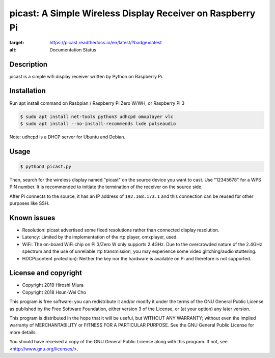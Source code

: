 picast: A Simple Wireless Display Receiver on Raspberry Pi
===========================================================

.. image:: https://readthedocs.org/projects/picast/badge/?version=latest
:target: https://picast.readthedocs.io/en/latest/?badge=latest
:alt: Documentation Status

Description
-----------

picast is a simple wifi display receiver written by Python on Raspberry Pi.


Installation
------------

Run apt install command on Rasbpian / Raspberry Pi Zero W/WH, or Raspberry Pi 3

.. code-block::

    $ sudo apt install net-tools python3 udhcpd omxplayer vlc
    $ sudo apt install --no-install-recommends lxde pulseaudio

Note: udhcpd is a DHCP server for Ubuntu and Debian.


Usage
-----

.. code-block::

    $ python3 picast.py

Then, search for the wireless display named "picast" on the source device you want to cast.
Use "12345678" for a WPS PIN number.
It is recommended to initiate the termination of the receiver on the source side.

After Pi connects to the source, it has an IP address of ``192.168.173.1``
and this connection can be reused for other purposes like SSH.

Known issues
------------

* Resolution: picast advertised some fixed resolutions rather than connected display resolution.

* Latency: Limited by the implementation of the rtp player, omxplayer, used.

* WiFi: The on-board WiFi chip on Pi 3/Zero W only supports 2.4GHz. Due to the overcrowded nature of the 2.4GHz
  spectrum and the use of unreliable rtp transmission, you may experience some video glitching/audio stuttering.

* HDCP(content protection): Neither the key nor the hardware is available on Pi and therefore is not supported.


License and copyright
---------------------

* Copyright 2019 Hiroshi Miura
* Copyright 2018 Hsun-Wei Cho

This program is free software: you can redistribute it and/or modify
it under the terms of the GNU General Public License as published by
the Free Software Foundation, either version 3 of the License, or
(at your option) any later version.

This program is distributed in the hope that it will be useful,
but WITHOUT ANY WARRANTY; without even the implied warranty of
MERCHANTABILITY or FITNESS FOR A PARTICULAR PURPOSE.  See the
GNU General Public License for more details.

You should have received a copy of the GNU General Public License
along with this program.  If not, see <http://www.gnu.org/licenses/>.
